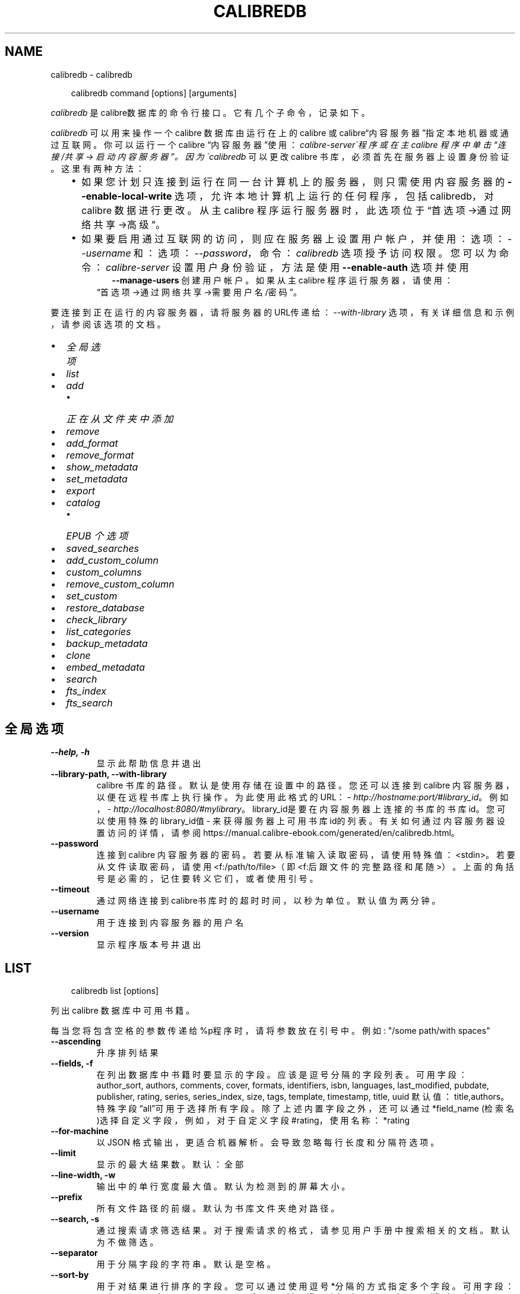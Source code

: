 .\" Man page generated from reStructuredText.
.
.
.nr rst2man-indent-level 0
.
.de1 rstReportMargin
\\$1 \\n[an-margin]
level \\n[rst2man-indent-level]
level margin: \\n[rst2man-indent\\n[rst2man-indent-level]]
-
\\n[rst2man-indent0]
\\n[rst2man-indent1]
\\n[rst2man-indent2]
..
.de1 INDENT
.\" .rstReportMargin pre:
. RS \\$1
. nr rst2man-indent\\n[rst2man-indent-level] \\n[an-margin]
. nr rst2man-indent-level +1
.\" .rstReportMargin post:
..
.de UNINDENT
. RE
.\" indent \\n[an-margin]
.\" old: \\n[rst2man-indent\\n[rst2man-indent-level]]
.nr rst2man-indent-level -1
.\" new: \\n[rst2man-indent\\n[rst2man-indent-level]]
.in \\n[rst2man-indent\\n[rst2man-indent-level]]u
..
.TH "CALIBREDB" "1" "十月 17, 2025" "8.13.0" "calibre"
.SH NAME
calibredb \- calibredb
.INDENT 0.0
.INDENT 3.5
.sp
.EX
calibredb command [options] [arguments]
.EE
.UNINDENT
.UNINDENT
.sp
\fIcalibredb\fP 是calibre数据库的命令行接口。它有
几个子命令，记录如下。
.sp
\fIcalibredb\fP  可以用来操作一个 calibre 数据库
由运行在上的 calibre 或 calibre“内容服务器”指定
本地机器或通过互联网。你可以运行一个 calibre
“内容服务器”使用：\fIcalibre\-server\(ga程序
或在主 calibre 程序中单击 “连接/共享 \->
启动内容服务器”。因为\(gacalibredb\fP  可以更改
calibre 书库，必须首先在服务器上设置身份验证。这里
有两种方法：
.INDENT 0.0
.INDENT 3.5
.INDENT 0.0
.IP \(bu 2
如果您计划只连接到运行在同一台计算机上的服务器，
则只需使用内容服务器的 \fB\-\-enable\-local\-write\fP 选项，
允许本地计算机上运行的任何程序，包括 calibredb，
对 calibre 数据进行更改。从主 calibre 程序运行服务器时，
此选项位于“首选项\->通过网络共享\->高级”。
.IP \(bu 2
如果要启用通过互联网的访问，则应在服务器上
设置用户帐户，并使用：选项：\fI\-\-username\fP 和：
选项：\fI\-\-password\fP，命令：\fIcalibredb\fP 选项授予访问权限。
您可以为命令：\fIcalibre\-server\fP 设置用户身份验证，
方法是使用 \fB\-\-enable\-auth\fP 选项并使用
.INDENT 2.0
.INDENT 3.5
\fB\-\-manage\-users\fP 创建用户帐户。
如果从主 calibre 程序运行服务器，请使用：
.UNINDENT
.UNINDENT
.UNINDENT
.INDENT 0.0
.INDENT 3.5
“首选项\->通过网络共享\->需要用户名/密码”。
.UNINDENT
.UNINDENT
.UNINDENT
.UNINDENT
.sp
要连接到正在运行的内容服务器，请将服务器的URL传递给：
\fI\-\-with\-library\fP 选项，有关详细信息和示例，
请参阅该选项的文档。
.INDENT 0.0
.IP \(bu 2
\fI\%全局选项\fP
.IP \(bu 2
\fI\%list\fP
.IP \(bu 2
\fI\%add\fP
.INDENT 2.0
.IP \(bu 2
\fI\%正在从文件夹中添加\fP
.UNINDENT
.IP \(bu 2
\fI\%remove\fP
.IP \(bu 2
\fI\%add_format\fP
.IP \(bu 2
\fI\%remove_format\fP
.IP \(bu 2
\fI\%show_metadata\fP
.IP \(bu 2
\fI\%set_metadata\fP
.IP \(bu 2
\fI\%export\fP
.IP \(bu 2
\fI\%catalog\fP
.INDENT 2.0
.IP \(bu 2
\fI\%EPUB 个选项\fP
.UNINDENT
.IP \(bu 2
\fI\%saved_searches\fP
.IP \(bu 2
\fI\%add_custom_column\fP
.IP \(bu 2
\fI\%custom_columns\fP
.IP \(bu 2
\fI\%remove_custom_column\fP
.IP \(bu 2
\fI\%set_custom\fP
.IP \(bu 2
\fI\%restore_database\fP
.IP \(bu 2
\fI\%check_library\fP
.IP \(bu 2
\fI\%list_categories\fP
.IP \(bu 2
\fI\%backup_metadata\fP
.IP \(bu 2
\fI\%clone\fP
.IP \(bu 2
\fI\%embed_metadata\fP
.IP \(bu 2
\fI\%search\fP
.IP \(bu 2
\fI\%fts_index\fP
.IP \(bu 2
\fI\%fts_search\fP
.UNINDENT
.SH 全局选项
.INDENT 0.0
.TP
.B \-\-help, \-h
显示此帮助信息并退出
.UNINDENT
.INDENT 0.0
.TP
.B \-\-library\-path, \-\-with\-library
calibre 书库的路径。默认是使用存储在设置中的路径。您还可以连接到 calibre 内容服务器，以便在远程书库上执行操作。为此使用此格式的URL：\X'tty: link http://hostname:port/#library_id'\fI\%http://hostname:port/#library_id\fP\X'tty: link'。例如，\X'tty: link http://localhost:8080/#mylibrary'\fI\%http://localhost:8080/#mylibrary\fP\X'tty: link'。library_id是要在内容服务器上连接的书库的书库id。您可以使用特殊的library_id值 \- 来获得服务器上可用书库id的列表。有关如何通过内容服务器设置访问的详情，请参阅https://manual.calibre\-ebook.com/generated/en/calibredb.html。
.UNINDENT
.INDENT 0.0
.TP
.B \-\-password
连接到 calibre 内容服务器的密码。若要从标准输入读取密码，请使用特殊值：<stdin>。若要从文件读取密码，请使用<f:/path/to/file>（即<f:后跟文件的完整路径和尾随 >）。上面的角括号是必需的，记住要转义它们，或者使用引号。
.UNINDENT
.INDENT 0.0
.TP
.B \-\-timeout
通过网络连接到calibre书库时的超时时间，以秒为单位。默认值为两分钟。
.UNINDENT
.INDENT 0.0
.TP
.B \-\-username
用于连接到内容服务器的用户名
.UNINDENT
.INDENT 0.0
.TP
.B \-\-version
显示程序版本号并退出
.UNINDENT
.SH LIST
.INDENT 0.0
.INDENT 3.5
.sp
.EX
calibredb list [options]
.EE
.UNINDENT
.UNINDENT
.sp
列出 calibre 数据库中可用书籍。
.sp
每当您将包含空格的参数传递给%p程序时，请将参数放在引号中。例如: \(dq/some path/with spaces\(dq
.INDENT 0.0
.TP
.B \-\-ascending
升序排列结果
.UNINDENT
.INDENT 0.0
.TP
.B \-\-fields, \-f
在列出数据库中书籍时要显示的字段。应该是逗号分隔的字段列表。 可用字段： author_sort, authors, comments, cover, formats, identifiers, isbn, languages, last_modified, pubdate, publisher, rating, series, series_index, size, tags, template, timestamp, title, uuid 默认值：title,authors。特殊字段“all”可用于选择所有字段。除了上述内置字段之外，还可以通过 *field_name (检索名)选择自定义字段，例如，对于自定义字段#rating，使用名称：*rating
.UNINDENT
.INDENT 0.0
.TP
.B \-\-for\-machine
以 JSON 格式输出，更适合机器解析。会导致忽略每行长度和分隔符选项。
.UNINDENT
.INDENT 0.0
.TP
.B \-\-limit
显示的最大结果数。默认：全部
.UNINDENT
.INDENT 0.0
.TP
.B \-\-line\-width, \-w
输出中的单行宽度最大值。默认为检测到的屏幕大小。
.UNINDENT
.INDENT 0.0
.TP
.B \-\-prefix
所有文件路径的前缀。默认为书库文件夹绝对路径。
.UNINDENT
.INDENT 0.0
.TP
.B \-\-search, \-s
通过搜索请求筛选结果。对于搜索请求的格式，请参见用户手册中搜索相关的文档。默认为不做筛选。
.UNINDENT
.INDENT 0.0
.TP
.B \-\-separator
用于分隔字段的字符串。默认是空格。
.UNINDENT
.INDENT 0.0
.TP
.B \-\-sort\-by
用于对结果进行排序的字段。您可以通过使用逗号*分隔的方式指定多个字段。 可用字段： author_sort, authors, comments, cover, formats, identifiers, isbn, languages, last_modified, pubdate, publisher, rating, series, series_index, size, tags, template, timestamp, title, uuid 默认值： id。除了上述的内置字段外，自定义字段也可用，格式为 *field_name。例如，对于自定义字段 #rating，请使用名称：*rating
.UNINDENT
.INDENT 0.0
.TP
.B \-\-template
字段列表中出现\fB\(dq\fPtemplate\fB\(dq\fP时要运行的模板。请注意，在连接到 calibre 服务器时，模板将被忽略。默认值：无
.UNINDENT
.INDENT 0.0
.TP
.B \-\-template_file, \-t
如果\fB\(dq\fPtemplate\fB\(dq\fP 在字段列表中，则包含要运行的模板的文件的路径。默认值：无
.UNINDENT
.INDENT 0.0
.TP
.B \-\-template_heading
模板栏的标题。默认值 template. 如果设置了选项:option:\fI\-\-for\-machine\fP ，则忽略此选项
.UNINDENT
.SH ADD
.INDENT 0.0
.INDENT 3.5
.sp
.EX
calibredb add [选项] file1 file2 file3 ...
.EE
.UNINDENT
.UNINDENT
.sp
将指定文件当做书籍添加到数据库。你可以指定目录，请查看下面目录相关选项。
.sp
每当您将包含空格的参数传递给%p程序时，请将参数放在引号中。例如: \(dq/some path/with spaces\(dq
.INDENT 0.0
.TP
.B \-\-authors, \-a
设置已添加书籍的作者
.UNINDENT
.INDENT 0.0
.TP
.B \-\-automerge, \-m
如果找到具有类似书名和作者的书籍，自动将输入格式(文件)合并到现有书籍记录中。值“Ignore”表示丢弃重复的格式。值“overwrite”表示书库中的重复格式将被新添加的文件覆盖。值“new_record”表示将重复的格式放入新的书籍记录中。
.UNINDENT
.INDENT 0.0
.TP
.B \-\-cover, \-c
设置已添加书籍的封面路径
.UNINDENT
.INDENT 0.0
.TP
.B \-\-duplicates, \-d
即使已经存在，也添加书籍到数据库中。 根据书名和作者进行比较。 请注意，:option:
.nf
\(ga
.fi
\-\-automerge\(ga选项优先。
.UNINDENT
.INDENT 0.0
.TP
.B \-\-empty, \-e
添加空白书籍(无格式书籍)
.UNINDENT
.INDENT 0.0
.TP
.B \-\-identifier, \-I
设置书籍标识符，例如 \-I asin:XXX \-I isbn:YYY
.UNINDENT
.INDENT 0.0
.TP
.B \-\-isbn, \-i
设置已添加书籍的ISBN
.UNINDENT
.INDENT 0.0
.TP
.B \-\-languages, \-l
逗号分割的语言列表（最好使用 ISO639 语言代码，尽管也能识别某些语言名称）
.UNINDENT
.INDENT 0.0
.TP
.B \-\-series, \-s
为添加的书籍设置丛书
.UNINDENT
.INDENT 0.0
.TP
.B \-\-series\-index, \-S
为添加的书籍设置丛书编号
.UNINDENT
.INDENT 0.0
.TP
.B \-\-tags, \-T
设置已添加书籍的标签
.UNINDENT
.INDENT 0.0
.TP
.B \-\-title, \-t
设置已添加书籍的书名
.UNINDENT
.SS 正在从文件夹中添加
.sp
用于控制从文件夹添加书籍的选项。默认情况下，只能添加那些受支持的电子书格式的文件。
.INDENT 0.0
.TP
.B \-\-add
文件名(规则为模糊匹配即glob)规则，在扫描文件夹中的文件时将添加与此规则匹配的文件，即使这些文件不是已知的电子书文件格式。可以多次指定多个规则。
.UNINDENT
.INDENT 0.0
.TP
.B \-\-ignore
文件名规则 (规则为模糊匹配即glob) ，在扫描文件夹中的文件时，与此规则匹配的文件将被忽略。可以多次指定多个规则。例如：*.pdf将忽略所有PDF文件
.UNINDENT
.INDENT 0.0
.TP
.B \-\-one\-book\-per\-directory, \-1
假设每个文件夹只有一本逻辑书籍，并且其中的所有文件都是该书籍的不同格式
.UNINDENT
.INDENT 0.0
.TP
.B \-\-recurse, \-r
递归处理文件夹
.UNINDENT
.SH REMOVE
.INDENT 0.0
.INDENT 3.5
.sp
.EX
calibredb remove ids
.EE
.UNINDENT
.UNINDENT
.sp
从数据库删除指定id的书籍。id为以逗号分隔的 id 号列表（你可以使用搜索命令来获得 id 号）。例如，23,34,57\-85（如果指定一个区间，该区间的最后一个数字不会被包括在内）。
.sp
每当您将包含空格的参数传递给%p程序时，请将参数放在引号中。例如: \(dq/some path/with spaces\(dq
.INDENT 0.0
.TP
.B \-\-permanent
不要使用回收站
.UNINDENT
.SH ADD_FORMAT
.INDENT 0.0
.INDENT 3.5
.sp
.EX
calibredb add_format [options] id ebook_file
.EE
.UNINDENT
.UNINDENT
.sp
将 ebook_file中的电子书添加到由id标识的书籍的可用格式中。您可以使用搜索命令获取id。如果格式已经存在，则替换它，除非指定了不替换选项。
.sp
每当您将包含空格的参数传递给%p程序时，请将参数放在引号中。例如: \(dq/some path/with spaces\(dq
.INDENT 0.0
.TP
.B \-\-as\-extra\-data\-file
将文件作为附加的数据文件而不是电子书格式添加到书籍中
.UNINDENT
.INDENT 0.0
.TP
.B \-\-dont\-replace
如果格式已经存在不要替换它
.UNINDENT
.SH REMOVE_FORMAT
.INDENT 0.0
.INDENT 3.5
.sp
.EX
calibredb remove_format [options] id fmt
.EE
.UNINDENT
.UNINDENT
.sp
从ID标识的逻辑书籍中删除特定格式\- fmt。你可以通过使用搜索命令获取id。fmt 应该是形如LRF或TXT或EPUB的一个文件扩展名。如果逻辑书籍没有 fmt 可用则什么也不做。
.sp
每当您将包含空格的参数传递给%p程序时，请将参数放在引号中。例如: \(dq/some path/with spaces\(dq
.SH SHOW_METADATA
.INDENT 0.0
.INDENT 3.5
.sp
.EX
calibredb show_metadata [options] id
.EE
.UNINDENT
.UNINDENT
.sp
显示在 calibre 数据库中存储的指定id的书籍的元数据。
id是来自搜索命令的id号。
.sp
每当您将包含空格的参数传递给%p程序时，请将参数放在引号中。例如: \(dq/some path/with spaces\(dq
.INDENT 0.0
.TP
.B \-\-as\-opf
以OPF格式(XML)打印元数据
.UNINDENT
.SH SET_METADATA
.INDENT 0.0
.INDENT 3.5
.sp
.EX
calibredb set_metadata [options] book_id [/path/to/metadata.opf]
.EE
.UNINDENT
.UNINDENT
.sp
根据 OPF 文件 \-\-metadata.opf 设置存储在 calibre 数据库中的以 book_id 标识的书籍的元数据。
book_id 是来自搜索命令的 id 号。您可以通过使用 \-\-as\-opf 切换到 show_metadata 命令来快速
了解 OPF 格式。还可以用 \-\-field 选项设置各个字段的元数据。如果使用 \-\-field 选项则
不需要指定 OPF 文件。
.sp
每当您将包含空格的参数传递给%p程序时，请将参数放在引号中。例如: \(dq/some path/with spaces\(dq
.INDENT 0.0
.TP
.B \-\-field, \-f
设置字段。格式是field_name:value，例如：\fI\%\-\-field\fP tags:tag1,tag2。使用:option:\fI\-\-list\-fields\(ga来获取所有字段名称的列表。你可以多次指定此选项来设置多个字段。注意：对于语言，你必须使用ISO639语言代码（例如en代表英文，fr代表法语等）。对于书籍标识符，语法是:option:\fP\-\-field\(ga identifiers:isbn:XXXX,doi:YYYYY。对于布尔(是/否)字段使用true 和 false 或者 yes 和 no。
.UNINDENT
.INDENT 0.0
.TP
.B \-\-list\-fields, \-l
列出可用于 \fI\%\-\-field\fP 选项的元数据字段名称
.UNINDENT
.SH EXPORT
.INDENT 0.0
.INDENT 3.5
.sp
.EX
calibredb export [options] ids
.EE
.UNINDENT
.UNINDENT
.sp
导出指定id(以逗号分隔的列表)的书籍至文件系统。
导出操作将保存书籍的所有格式，以及其封面和元数据(保存
至一个opf文件)。也会保存与书籍相关联的任何附加的数据文件。
你可以使用搜索命令来获得id。
.sp
每当您将包含空格的参数传递给%p程序时，请将参数放在引号中。例如: \(dq/some path/with spaces\(dq
.INDENT 0.0
.TP
.B \-\-all
导出数据库中所有的书籍，忽略列表中的id。
.UNINDENT
.INDENT 0.0
.TP
.B \-\-dont\-asciiize
让calibre将文件名中的所有非英文字符转换成英文对应字符。如果保存到不完全支持Unicode文件名的旧文件系统中，这将非常有用。 设定此项将关闭此操作。
.UNINDENT
.INDENT 0.0
.TP
.B \-\-dont\-save\-cover
通常，calibre将把封面保存为单独文件，和电子书文件一起生成。 设定此项将关闭此操作。
.UNINDENT
.INDENT 0.0
.TP
.B \-\-dont\-save\-extra\-files
保存书籍时保存与书籍关联的所有数据文件 设定此项将关闭此操作。
.UNINDENT
.INDENT 0.0
.TP
.B \-\-dont\-update\-metadata
通常，calibre将根据calibre书库中的信息更新保存的文件的元数据。这会使保存到硬盘变慢一些。 设定此项将关闭此操作。
.UNINDENT
.INDENT 0.0
.TP
.B \-\-dont\-write\-opf
通常，calibre 将会把元数据写入单独的 OPF 文件，和电子书文件一起生成。 设定此项将关闭此操作。
.UNINDENT
.INDENT 0.0
.TP
.B \-\-formats
要保存的每本书籍的逗号分割的格式列表。默认保存所有可用格式。
.UNINDENT
.INDENT 0.0
.TP
.B \-\-progress
报告进展
.UNINDENT
.INDENT 0.0
.TP
.B \-\-replace\-whitespace
用下划线替换空格。
.UNINDENT
.INDENT 0.0
.TP
.B \-\-single\-dir
导出所有书籍到单个文件夹
.UNINDENT
.INDENT 0.0
.TP
.B \-\-template
该模板用来控制保存到设备的文件的文件名和文件夹结构。默认是\fB\(dq\fP{author_sort}/{title}/{title} \- {authors}\fB\(dq\fP，它将把书籍保存到每个作者名命名的文件夹中，书籍文件名由书名和作者构成。可用的控制项是: {author_sort, authors, id, isbn, languages, last_modified, pubdate, publisher, rating, series, series_index, tags, timestamp, title}
.UNINDENT
.INDENT 0.0
.TP
.B \-\-timefmt
显示日期的格式。%d \- 天, %b \- 月, %m \- 月份数字, %Y \- 年。默认是: %b, %Y
.UNINDENT
.INDENT 0.0
.TP
.B \-\-to\-dir
导出书籍到指定文件夹。默认为 .
.UNINDENT
.INDENT 0.0
.TP
.B \-\-to\-lowercase
将路径转为小写。
.UNINDENT
.SH CATALOG
.INDENT 0.0
.INDENT 3.5
.sp
.EX
calibredb catalog /path/to/destination.(csv|epub|mobi|xml...) [options]
.EE
.UNINDENT
.UNINDENT
.sp
以 path/to/destination extension 指定的格式导出书目。
选项控制项目在生成的书目中的显示方式。
请注意，不同的书目格式支持不同的选项。
要查看不同的选项，请指定输出文件的名称，然后指定
\-\-help选项。
.sp
每当您将包含空格的参数传递给%p程序时，请将参数放在引号中。例如: \(dq/some path/with spaces\(dq
.INDENT 0.0
.TP
.B \-\-ids, \-i
要编目的逗号分割的数据库 ID 列表。 一旦声明，则忽略 \fI\%\-\-search\fP 选项 默认值：all
.UNINDENT
.INDENT 0.0
.TP
.B \-\-search, \-s
按搜索查询筛选结果。搜索查询格式请参见用户手册中搜索相关内容。默认：no filtering
.UNINDENT
.INDENT 0.0
.TP
.B \-\-verbose, \-v
显示详细输出信息。有利于调试
.UNINDENT
.SS EPUB 个选项
.INDENT 0.0
.TP
.B \-\-catalog\-title
生成书目的标题，用作元数据中的书名。 默认值：\fB\(aq\fPMy Books\fB\(aq\fP 适用于：AZW3，ePub，MOBI 等输出格式
.UNINDENT
.INDENT 0.0
.TP
.B \-\-cross\-reference\-authors
为具有多个作者的书籍在作者部分中创建交叉引用。 默认值: \fB\(aq\fPFalse\fB\(aq\fP 适用于: AZW3, EPUB, MOBI输出格式
.UNINDENT
.INDENT 0.0
.TP
.B \-\-debug\-pipeline
将转换传输途径不同阶段的输出保存到指定文件夹。 如果您不确定在转换过程的哪个阶段发生错误，这很有用。 默认: \fB\(aq\fPNone\fB\(aq\fP 适用于: AZW3, EPUB, MOBI 的输出格式
.UNINDENT
.INDENT 0.0
.TP
.B \-\-exclude\-genre
用正则表达式描述要排除的视为类型的标签。 默认值： \fB\(aq\fP[.+]|^+$\fB\(aq\fP 不包括括号内的标签，例如 \fB\(aq\fP[Project Gutenberg]\fB\(aq\fP, 和 \fB\(aq\fP+\fB\(aq\fP, 默认的用于阅读书籍的标签。 适用于： AZW3, EPUB, MOBI 输出格式
.UNINDENT
.INDENT 0.0
.TP
.B \-\-exclusion\-rules
指定用于从生成的书目中排除书籍的规则。 排除规则的模型是(\fB\(aq\fP<rule name>\fB\(aq\fP,\fB\(aq\fP标签\fB\(aq\fP,\fB\(aq\fP<comma\-separated list of tags>\fB\(aq\fP) 或(\fB\(aq\fP<rule name>\fB\(aq\fP,\fB\(aq\fP<custom column>\fB\(aq\fP,\fB\(aq\fP<pattern>\fB\(aq\fP)。 例如： ((\fB\(aq\fP存档的书籍\fB\(aq\fP,\fB\(aq\fP#status\fB\(aq\fP\fB\(aq\fP,\fB\(aq\fP已存档\fB\(aq\fP),) 将在自定义栏目“status\fB\(aq\fP”中排除值为“已存档”的书籍。定义多个规则时，将应用所有规则。 默认: \fB\(dq\fP((\fB\(aq\fPCatalogs\fB\(aq\fP,\fB\(aq\fPTags\fB\(aq\fP,\fB\(aq\fPCatalog\fB\(aq\fP),)\fB\(dq\fP 适用于：AZW3, EPUB, MOBI 输出格式
.UNINDENT
.INDENT 0.0
.TP
.B \-\-generate\-authors
书目中包括“作者”部分。 默认值： \fB\(aq\fPFalse\fB\(aq\fP 适用于： AZW3, EPUB, MOBI 输出格式
.UNINDENT
.INDENT 0.0
.TP
.B \-\-generate\-descriptions
书目中包括“描述”部分。 默认值： \fB\(aq\fPFalse\fB\(aq\fP 适用于： AZW3, EPUB, MOBI 输出格式
.UNINDENT
.INDENT 0.0
.TP
.B \-\-generate\-genres
书目中包括“类型”部分。 默认值： \fB\(aq\fPFalse\fB\(aq\fP 适用于： AZW3, EPUB, MOBI 输出格式
.UNINDENT
.INDENT 0.0
.TP
.B \-\-generate\-recently\-added
书目中包括“入库日期”部分。 默认值： \fB\(aq\fPFalse\fB\(aq\fP 适用于： AZW3, EPUB, MOBI 输出格式
.UNINDENT
.INDENT 0.0
.TP
.B \-\-generate\-series
书目中包括“丛书”部分。 默认值： \fB\(aq\fPFalse\fB\(aq\fP 适用于： AZW3, EPUB, MOBI 输出格式
.UNINDENT
.INDENT 0.0
.TP
.B \-\-generate\-titles
书目中包括“书名”部分。 默认值： \fB\(aq\fPFalse\fB\(aq\fP 适用于： AZW3, EPUB, MOBI 输出格式
.UNINDENT
.INDENT 0.0
.TP
.B \-\-genre\-source\-field
“类型”部分的源字段。 默认值： \fB\(aq\fP标签\fB\(aq\fP 适用于： AZW3, EPUB, MOBI 输出格式
.UNINDENT
.INDENT 0.0
.TP
.B \-\-header\-note\-source\-field
包含要插入到描述的头部位置的备注文本的自定义字段。 默认值: \fB\(aq\fP\fB\(aq\fP 适用于: AZW3, EPUB, MOBI输出格式
.UNINDENT
.INDENT 0.0
.TP
.B \-\-merge\-comments\-rule
#<custom field>:[before|after]:[True|False] 设置:  <custom field> 自定义字段包含与书籍简介合并的内容备注  [before|after] 书籍简介相关的内容备注的位置  [True|False] \- 在内容备注和书籍简介之间插入水平线 默认值: \fB\(aq\fP::\fB\(aq\fP 适用于: AZW3, EPUB, MOBI 输出格式
.UNINDENT
.INDENT 0.0
.TP
.B \-\-output\-profile
指定\fB\(aq\fP输出配置\fB\(aq\fP。在某些情况下，输出配置用于优化某些设备的书目。例如，\fB\(aq\fPkindle\fB\(aq\fP 或 \fB\(aq\fPkindle_dx\fB\(aq\fP 生成带章节和文章的目录结构。默认：\fB\(aq\fPNone\fB\(aq\fP 适用于：AZW3、EPUB、MOBI 等输出格式
.UNINDENT
.INDENT 0.0
.TP
.B \-\-prefix\-rules
指定用于包含表示已读书籍，愿望清单和其他用户指定前缀的前缀的规则。前缀规则的模型  (\fB\(aq\fP<rule name>\fB\(aq\fP,\fB\(aq\fP<source field>\fB\(aq\fP,\fB\(aq\fP<pattern>\fB\(aq\fP,\fB\(aq\fP<prefix>\fB\(aq\fP)。 当定义了多个规则时，将使用第一个匹配规则 默认规则:\fB\(dq\fP((\fB\(aq\fPRead books\fB\(aq\fP,\fB\(aq\fPtags\fB\(aq\fP,\fB\(aq\fP+\fB\(aq\fP,\fB\(aq\fP✓\fB\(aq\fP),(\fB\(aq\fPWishlist item\fB\(aq\fP,\fB\(aq\fPtags\fB\(aq\fP,\fB\(aq\fPWishlist\fB\(aq\fP,\fB\(aq\fP×\fB\(aq\fP))\fB\(dq\fP适用于：AZW3, EPUB, MOBI 输出格式
.UNINDENT
.INDENT 0.0
.TP
.B \-\-preset
使用GUI书目生成器创建的命名预设。 预设指定用于构建书目的所有设置。 默认值: \fB\(aq\fPNone\fB\(aq\fP 适用于: AZW3, EPUB, MOBI 输出格式
.UNINDENT
.INDENT 0.0
.TP
.B \-\-thumb\-width
书目中书籍封面的大小提示(英寸)。 范围： 1.0 \- 2.0 默认值： \fB\(aq\fP1.0\fB\(aq\fP 适用于： AZW3, EPUB, MOBI 输出格式
.UNINDENT
.INDENT 0.0
.TP
.B \-\-use\-existing\-cover
在生成书目时替换现有的封面。 默认值： \fB\(aq\fPFalse\fB\(aq\fP 适用于： AZW3, EPUB, MOBI 输出格式
.UNINDENT
.SH SAVED_SEARCHES
.INDENT 0.0
.INDENT 3.5
.sp
.EX
calibredb saved_searches [options] (list|add|remove)
.EE
.UNINDENT
.UNINDENT
.sp
管理存储在此数据库中的搜索记录。
如果尝试添加已经存在的一个名称查询，
则它将被替换。
.sp
用于添加的语法：
.sp
calibredb \fBsaved_searches\fP add search_name search_expression
.sp
用于删除的语法：
.sp
calibredb \fBsaved_searches\fP remove search_name
.sp
每当您将包含空格的参数传递给%p程序时，请将参数放在引号中。例如: \(dq/some path/with spaces\(dq
.SH ADD_CUSTOM_COLUMN
.INDENT 0.0
.INDENT 3.5
.sp
.EX
calibredb add_custom_column [options] label name datatype
.EE
.UNINDENT
.UNINDENT
.sp
创建一个自定义栏目，栏目名为你自定义的名称，不能包含空格或冒号。数据类型可为：bool, comments, composite, datetime, enumeration, float, int, rating, series, text
.sp
每当您将包含空格的参数传递给%p程序时，请将参数放在引号中。例如: \(dq/some path/with spaces\(dq
.INDENT 0.0
.TP
.B \-\-display
用于自定义如何解释此栏目中的数据的选项的字典。这是一个 JSON 字符串。对于枚举栏目，使用 \fI\%\-\-display\fP\fB\(dq\fP{\e \fB\(dq\fPenum_values\e \fB\(dq\fP:[\e \fB\(dq\fPval1\e \fB\(dq\fP, \e \fB\(dq\fPval2\e \fB\(dq\fP]}\fB\(dq\fP 有许多选项可以进入显示变量，按栏目类型的选项是： composite: composite_template, composite_sort, make_category,contains_html, use_decorations datetime: date_format enumeration: enum_values, enum_colors, use_decorations int, float: number_format text: is_names, use_decorations 找到适当组合的最好方法是在图形界面中创建适当类型的自定义栏目，然后查看书籍的备份 OPF（确保自从添加该栏目以后已经创建了新的 OPF）。在 OPF 中的新栏目中，你将看到 JSON 的“显示”。
.UNINDENT
.INDENT 0.0
.TP
.B \-\-is\-multiple
此栏目存储类似标签的数据(例如，多个逗号分隔的值)。仅当数据类型为文本时才适用。
.UNINDENT
.SH CUSTOM_COLUMNS
.INDENT 0.0
.INDENT 3.5
.sp
.EX
calibredb custom_columns [options]
.EE
.UNINDENT
.UNINDENT
.sp
列出可用的自定义栏目。显示栏目标签和id。
.sp
每当您将包含空格的参数传递给%p程序时，请将参数放在引号中。例如: \(dq/some path/with spaces\(dq
.INDENT 0.0
.TP
.B \-\-details, \-d
显示每个栏目的详情。
.UNINDENT
.SH REMOVE_CUSTOM_COLUMN
.INDENT 0.0
.INDENT 3.5
.sp
.EX
calibredb remove_custom_column [options] label
.EE
.UNINDENT
.UNINDENT
.sp
删除由标签标识的自定义栏目。可以使用custom_columns command命令查看可用栏目。
.sp
每当您将包含空格的参数传递给%p程序时，请将参数放在引号中。例如: \(dq/some path/with spaces\(dq
.INDENT 0.0
.TP
.B \-\-force, \-f
无需确认
.UNINDENT
.SH SET_CUSTOM
.INDENT 0.0
.INDENT 3.5
.sp
.EX
calibredb set_custom [options] column id value
.EE
.UNINDENT
.UNINDENT
.sp
为 id 标识的书籍设置自定义栏目的值。
您可以使用搜索命令获取id列表。
您可以使用 custom_columns 命令获取自定义栏目名的列表。
.sp
每当您将包含空格的参数传递给%p程序时，请将参数放在引号中。例如: \(dq/some path/with spaces\(dq
.INDENT 0.0
.TP
.B \-\-append, \-a
如果栏目可以有多个值，将指定值添加到已有值之后，而非覆盖已有值。
.UNINDENT
.SH RESTORE_DATABASE
.INDENT 0.0
.INDENT 3.5
.sp
.EX
calibredb restore_database [options]
.EE
.UNINDENT
.UNINDENT
.sp
从calibre书库每个文件夹中的OPF文件含有的元数据恢复此数据库，如果你的metadata.db文件已损坏，此方法很有用。
.sp
警告：此命令会完全重新生成数据库。你会丢失所有搜索记录，自定义属性，元数据处理规则，已保存的每本书的转换设置和自定义的新闻获取规则。恢复的元数据和OPF文件中的一样准确。
.sp
每当您将包含空格的参数传递给%p程序时，请将参数放在引号中。例如: \(dq/some path/with spaces\(dq
.INDENT 0.0
.TP
.B \-\-really\-do\-it, \-r
确认恢复。除非指定了此选项，否则命令不会运行。
.UNINDENT
.SH CHECK_LIBRARY
.INDENT 0.0
.INDENT 3.5
.sp
.EX
calibredb check_library [options]
.EE
.UNINDENT
.UNINDENT
.sp
对书库的文件系统执行一些检查。报告是invalid_titles, extra_titles, invalid_authors, extra_authors, missing_formats, extra_formats, extra_files, missing_covers, extra_covers, malformed_formats, malformed_paths, failed_folders
.sp
每当您将包含空格的参数传递给%p程序时，请将参数放在引号中。例如: \(dq/some path/with spaces\(dq
.INDENT 0.0
.TP
.B \-\-csv, \-c
以 CSV 输出
.UNINDENT
.INDENT 0.0
.TP
.B \-\-ignore_extensions, \-e
逗号分隔的将被忽略的扩展名列表。 默认值：all
.UNINDENT
.INDENT 0.0
.TP
.B \-\-ignore_names, \-n
逗号分隔的将被忽略的名称列表。 默认值：all
.UNINDENT
.INDENT 0.0
.TP
.B \-\-report, \-r
逗号分隔的报告列表。 默认值: all
.UNINDENT
.INDENT 0.0
.TP
.B \-\-vacuum\-fts\-db
清空全文检索数据库。根据数据库的大小，这可能会非常慢并且占用大量内存。
.UNINDENT
.SH LIST_CATEGORIES
.INDENT 0.0
.INDENT 3.5
.sp
.EX
calibredb list_categories [options]
.EE
.UNINDENT
.UNINDENT
.sp
在数据库中生成一个属性信息的报告。
该信息与标签浏览器中显示的信息相同。
.sp
每当您将包含空格的参数传递给%p程序时，请将参数放在引号中。例如: \(dq/some path/with spaces\(dq
.INDENT 0.0
.TP
.B \-\-categories, \-r
逗号分隔属性列表检索名。默认值：全部
.UNINDENT
.INDENT 0.0
.TP
.B \-\-csv, \-c
以 CSV 输出
.UNINDENT
.INDENT 0.0
.TP
.B \-\-dialect
产生CSV文件的类型。选择：excel, excel\-tab, unix
.UNINDENT
.INDENT 0.0
.TP
.B \-\-item_count, \-i
只输出每个属性中的项(标签、作者等)的数目，而不是属性内的每项包含的书籍数
.UNINDENT
.INDENT 0.0
.TP
.B \-\-width, \-w
输出中的单行宽度最大值。默认为检测到的屏幕大小。
.UNINDENT
.SH BACKUP_METADATA
.INDENT 0.0
.INDENT 3.5
.sp
.EX
calibredb backup_metadata [options]
.EE
.UNINDENT
.UNINDENT
.sp
将存储在数据库中的元数据备份到每个书籍文件夹中的
单个 OPF 文件中。这通常是自动的，但是您可以运行
此命令来强制重新生成 OPF 文件，并使用 \-\-all 选项。
.sp
请注意，通常不需要这样做，因为每次元数据更改时，
OPF 文件都会自动备份。
.sp
每当您将包含空格的参数传递给%p程序时，请将参数放在引号中。例如: \(dq/some path/with spaces\(dq
.INDENT 0.0
.TP
.B \-\-all
通常，此命令只对OPF文件过期的书籍有效。这个选项使它在所有的书籍上运行。
.UNINDENT
.SH CLONE
.INDENT 0.0
.INDENT 3.5
.sp
.EX
calibredb clone path/to/new/library
.EE
.UNINDENT
.UNINDENT
.sp
创建当前书库的副本。这将创建一个新的、空的书库，它所有的自定义栏目、虚拟书库和其他设置与当前书库相同。
.sp
副本书库将没有任何书籍。如果您想要创建一个完整的副本书库，包括所有的书籍，那么只需使用您的文件系统工具来复制书库文件夹。
.sp
每当您将包含空格的参数传递给%p程序时，请将参数放在引号中。例如: \(dq/some path/with spaces\(dq
.SH EMBED_METADATA
.INDENT 0.0
.INDENT 3.5
.sp
.EX
calibredb embed_metadata [options] book_id
.EE
.UNINDENT
.UNINDENT
.sp
通过calibre 数据库中的元数据更新存储在 calibre 书库中的实际书籍文件中的元数据。
通常，只有从 calibre 导出文件时才更新元数据，如果希望文件就地更新，则此命
令很有用。请注意，不同的文件格式支持不同数量的元数据。你可以使用book_id
的特殊值“all”来更新所有书籍中的元数据。还可以指定许多由空格分隔的书籍id
和由连字符分隔的ID区间。例如：calibredb \fBembed_metadata\fP 1 2 10\-15 23
.sp
每当您将包含空格的参数传递给%p程序时，请将参数放在引号中。例如: \(dq/some path/with spaces\(dq
.INDENT 0.0
.TP
.B \-\-only\-formats, \-f
只更新指定格式的文件中的元数据。可为多种格式指定多次。默认情况下，所有格式都会更新。
.UNINDENT
.SH SEARCH
.INDENT 0.0
.INDENT 3.5
.sp
.EX
calibredb search [options] search expression
.EE
.UNINDENT
.UNINDENT
.sp
搜索书库中指定的搜索项，返回与搜索表达式匹配的以逗号分隔的书籍id列表。输出格式对于输入接受id列表的其他命令非常有用。
搜索表达式可以是来自calibre强大的搜索查询语言中的任何内容，例如：calibredb searchauthor:asimov \(aqtitle:\(dqi robot\(dq\(aq
.sp
每当您将包含空格的参数传递给%p程序时，请将参数放在引号中。例如: \(dq/some path/with spaces\(dq
.INDENT 0.0
.TP
.B \-\-limit, \-l
返回的最大结果数。默认是所有结果。
.UNINDENT
.SH FTS_INDEX
.INDENT 0.0
.INDENT 3.5
.sp
.EX
calibredb fts_index [options] enable/disable/status/reindex
.EE
.UNINDENT
.UNINDENT
.sp
控制全文检索索引进程。
.INDENT 0.0
.TP
.B enable
启用此书库的全文索引
.TP
.B disable
关闭此书库的全文索引
.TP
.B status
显示当前索引的状态
.TP
.B reindex
.INDENT 7.0
.INDENT 3.5
可用于重新索引特定书籍或
整个书库。要重新索引特定书籍
请在reindex命令后将书籍id指定为
.UNINDENT
.UNINDENT
.INDENT 7.0
.TP
.B 附加参数。如果未指定书籍id，则会重新
索引整个书库。
.UNINDENT
.UNINDENT
.sp
每当您将包含空格的参数传递给%p程序时，请将参数放在引号中。例如: \(dq/some path/with spaces\(dq
.INDENT 0.0
.TP
.B \-\-indexing\-speed
索引的速度。使用fast可使用所有计算机资源进行快速索引，使用slow可使用较少的资源进行索引。请注意，每次调用索引后，索引速度都会重置为slow。
.UNINDENT
.INDENT 0.0
.TP
.B \-\-wait\-for\-completion
等待所有书籍都编入索引，定期显示索引进度
.UNINDENT
.SH FTS_SEARCH
.INDENT 0.0
.INDENT 3.5
.sp
.EX
calibredb fts_search [options]  search expression
.EE
.UNINDENT
.UNINDENT
.sp
对整个书库或其子集进行全文检索。
.sp
每当您将包含空格的参数传递给%p程序时，请将参数放在引号中。例如: \(dq/some path/with spaces\(dq
.INDENT 0.0
.TP
.B \-\-do\-not\-match\-on\-related\-words
只匹配精确的字词而不是相关的字词。因此，correction将与orrecting不匹配。
.UNINDENT
.INDENT 0.0
.TP
.B \-\-include\-snippets
包括每个匹配项相关的文本片段。请注意，这会使搜索速度慢得多。
.UNINDENT
.INDENT 0.0
.TP
.B \-\-indexing\-threshold
允许搜索前必须索引多少书库，以百分比表示。默认为90
.UNINDENT
.INDENT 0.0
.TP
.B \-\-match\-end\-marker
用于标示文本段内匹配单词的结尾的标记
.UNINDENT
.INDENT 0.0
.TP
.B \-\-match\-start\-marker
用于标示文本段内匹配单词的开头的标记
.UNINDENT
.INDENT 0.0
.TP
.B \-\-output\-format
输出搜索结果的格式。纯文本为“text”，JSON输出为“json”。
.UNINDENT
.INDENT 0.0
.TP
.B \-\-restrict\-to
使用搜索表达式或id限制搜索的书籍。例如：ids:1,2,3表示按id限制，或search:tag:foo表示限制具有标签foo的书籍。
.UNINDENT
.SH AUTHOR
Kovid Goyal
.SH COPYRIGHT
Kovid Goyal
.\" Generated by docutils manpage writer.
.
